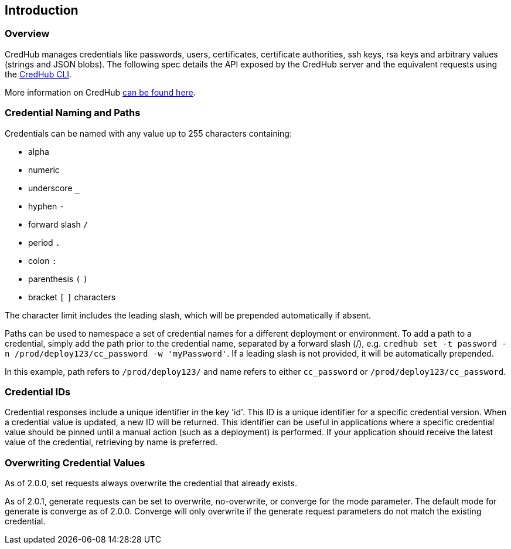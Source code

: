 
== Introduction

=== Overview

CredHub manages credentials like passwords, users, certificates, certificate authorities, ssh keys, rsa keys and arbitrary values (strings and JSON blobs). The following spec details the API exposed by the CredHub server and the equivalent requests using the https://github.com/cloudfoundry-incubator/credhub-cli[CredHub CLI].

More information on CredHub https://github.com/cloudfoundry-incubator/credhub[can be found here].

=== Credential Naming and Paths

Credentials can be named with any value up to 255 characters containing:

* alpha
* numeric
* underscore `_`
* hyphen `-`
* forward slash `/`
* period `.`
* colon `:`
* parenthesis `(` `)`
* bracket `[` `]` characters

The character limit includes the leading slash, which will be prepended automatically if absent.

Paths can be used to namespace a set of credential names for a different deployment or environment. To add a path to a credential, simply add the path prior to the credential name, separated by a forward slash (/), e.g. `credhub set -t password -n /prod/deploy123/cc_password -w 'myPassword'`. If a leading slash is not provided, it will be automatically prepended.

In this example, path refers to `/prod/deploy123/` and name refers to either `cc_password` or `/prod/deploy123/cc_password`.

=== Credential IDs

Credential responses include a unique identifier in the key 'id'. This ID is a unique identifier for a specific credential version. When a credential value is updated, a new ID will be returned. This identifier can be useful in applications where a specific credential value should be pinned until a manual action (such as a deployment) is performed. If your application should receive the latest value of the credential, retrieving by name is preferred.

=== Overwriting Credential Values

As of 2.0.0, set requests always overwrite the credential that already exists.

As of 2.0.1, generate requests can be set to overwrite, no-overwrite, or converge for the mode parameter. The default mode for generate is converge as of 2.0.0. Converge will only overwrite if the generate request parameters do not match the existing credential.
